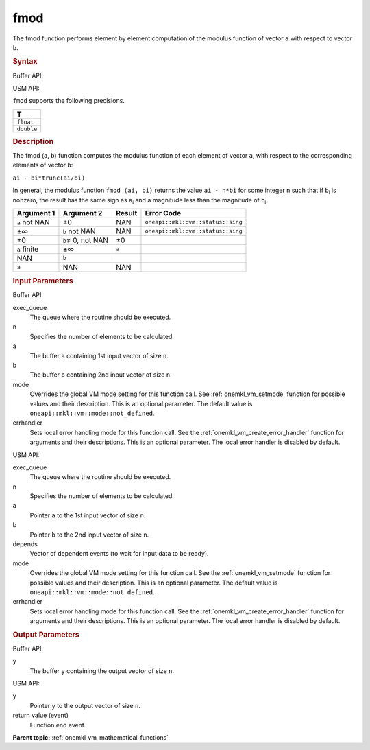 .. _onemkl_vm_fmod:

fmod
====


.. container::


   The fmod function performs element by element computation of the
   modulus function of vector ``a`` with respect to vector ``b``.


   .. container:: section


      .. rubric:: Syntax
         :class: sectiontitle


      Buffer API:


      .. cpp:function:: event oneapi::mkl::vm::fmod(queue& exec_queue, int64_t n, buffer<T,1>& a, buffer<T,1>& b, buffer<T,1>& y, uint64_t mode = oneapi::mkl::vm::mode::not_defined, oneapi::mkl::vm::error_handler<T> errhandler = {} )

      USM API:


      .. cpp:function:: event oneapi::mkl::vm::fmod( queue& exec_queue, int64_t n, T* a, T* b, T* y, vector_class<event> const & depends = {}, uint64_t mode = oneapi::mkl::vm::mode::not_defined, oneapi::mkl::vm::error_handler<T> errhandler = {} )

      ``fmod`` supports the following precisions.


      .. list-table::
         :header-rows: 1

         * - T
         * - ``float``
         * - ``double``




.. container:: section


   .. rubric:: Description
      :class: sectiontitle


   The fmod (a, b) function computes the modulus function of each element
   of vector ``a``, with respect to the corresponding elements of vector
   ``b``:


   ``ai - bi*trunc(ai/bi)``


   In general, the modulus function ``fmod (ai, bi)`` returns the value
   ``ai - n*bi`` for some integer ``n`` such that if ``b``\ :sub:`i` is
   nonzero, the result has the same sign as ``a``\ :sub:`i` and a
   magnitude less than the magnitude of ``b``\ :sub:`i`.


   .. container:: tablenoborder


      .. list-table::
         :header-rows: 1

         * - Argument 1
           - Argument 2
           - Result
           - Error Code
         * - ``a`` not NAN
           - ±0
           - NAN
           - ``oneapi::mkl::vm::status::sing``
         * - ±∞
           - ``b`` not NAN
           - NAN
           - ``oneapi::mkl::vm::status::sing``
         * - ±0
           - ``b``\ ≠ 0, not NAN
           - ±0
           -  
         * - ``a`` finite
           - ±∞
           - ``a``
           -  
         * - NAN
           - ``b``
           -  
           -  
         * - ``a``
           - NAN
           - NAN
           -  




.. container:: section


   .. rubric:: Input Parameters
      :class: sectiontitle


   Buffer API:


   exec_queue
      The queue where the routine should be executed.


   n
      Specifies the number of elements to be calculated.


   a
      The buffer ``a`` containing 1st input vector of size ``n``.


   b
      The buffer ``b`` containing 2nd input vector of size ``n``.


   mode
      Overrides the global VM mode setting for this function call. See
      :ref:`onemkl_vm_setmode`
      function for possible values and their description. This is an
      optional parameter. The default value is ``oneapi::mkl::vm::mode::not_defined``.


   errhandler
      Sets local error handling mode for this function call. See the
      :ref:`onemkl_vm_create_error_handler`
      function for arguments and their descriptions. This is an optional
      parameter. The local error handler is disabled by default.


   USM API:


   exec_queue
      The queue where the routine should be executed.


   n
      Specifies the number of elements to be calculated.


   a
      Pointer ``a`` to the 1st input vector of size ``n``.


   b
      Pointer ``b`` to the 2nd input vector of size ``n``.


   depends
      Vector of dependent events (to wait for input data to be ready).


   mode
      Overrides the global VM mode setting for this function call. See
      the :ref:`onemkl_vm_setmode`
      function for possible values and their description. This is an
      optional parameter. The default value is ``oneapi::mkl::vm::mode::not_defined``.


   errhandler
      Sets local error handling mode for this function call. See the
      :ref:`onemkl_vm_create_error_handler`
      function for arguments and their descriptions. This is an optional
      parameter. The local error handler is disabled by default.


.. container:: section


   .. rubric:: Output Parameters
      :class: sectiontitle


   Buffer API:


   y
      The buffer ``y`` containing the output vector of size ``n``.


   USM API:


   y
      Pointer ``y`` to the output vector of size ``n``.


   return value (event)
      Function end event.


.. container:: familylinks


   .. container:: parentlink

      **Parent topic:** :ref:`onemkl_vm_mathematical_functions`


